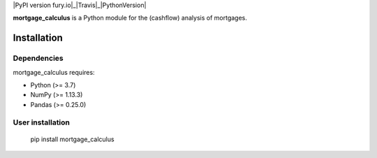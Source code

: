 .. -*- mode: rst -*-

|PyPI version fury.io|_|Travis|_|PythonVersion|

.. |PyPI version fury.io| image:: https://badge.fury.io/py/mortgage-calculus.svg
   :target: https://pypi.python.org/pypi/mortgage-calculus/

.. |Travis| image:: https://travis-ci.com/ramonVDAKKER/mortgage_calculus.svg
   :target: https://travis-ci.com/ramonVDAKKER/mortgage_calculus/mortgage_calculus

.. |PythonVersion| image:: https://img.shields.io/badge/python-3.7%20%7C%203.8%20%7C%203.9-blue
.. _PythonVersion: https://img.shields.io/badge/python-3.7%20%7C%203.8%20%7C%203.9-blue

.. |PythonMinVersion| replace:: 3.7
.. |NumPyMinVersion| replace:: 1.13.3
.. |PandasMinVersion| replace:: 0.25.0
.. |PytestMinVersion| replace:: 5.0.1


**mortgage_calculus** is a Python module for the (cashflow) analysis of mortgages.

Installation
------------

Dependencies
~~~~~~~~~~~~

mortgage_calculus requires:

- Python (>= |PythonMinVersion|)
- NumPy (>= |NumPyMinVersion|)
- Pandas (>= |PandasMinVersion|)

User installation
~~~~~~~~~~~~~~~~~

    pip install mortgage_calculus
